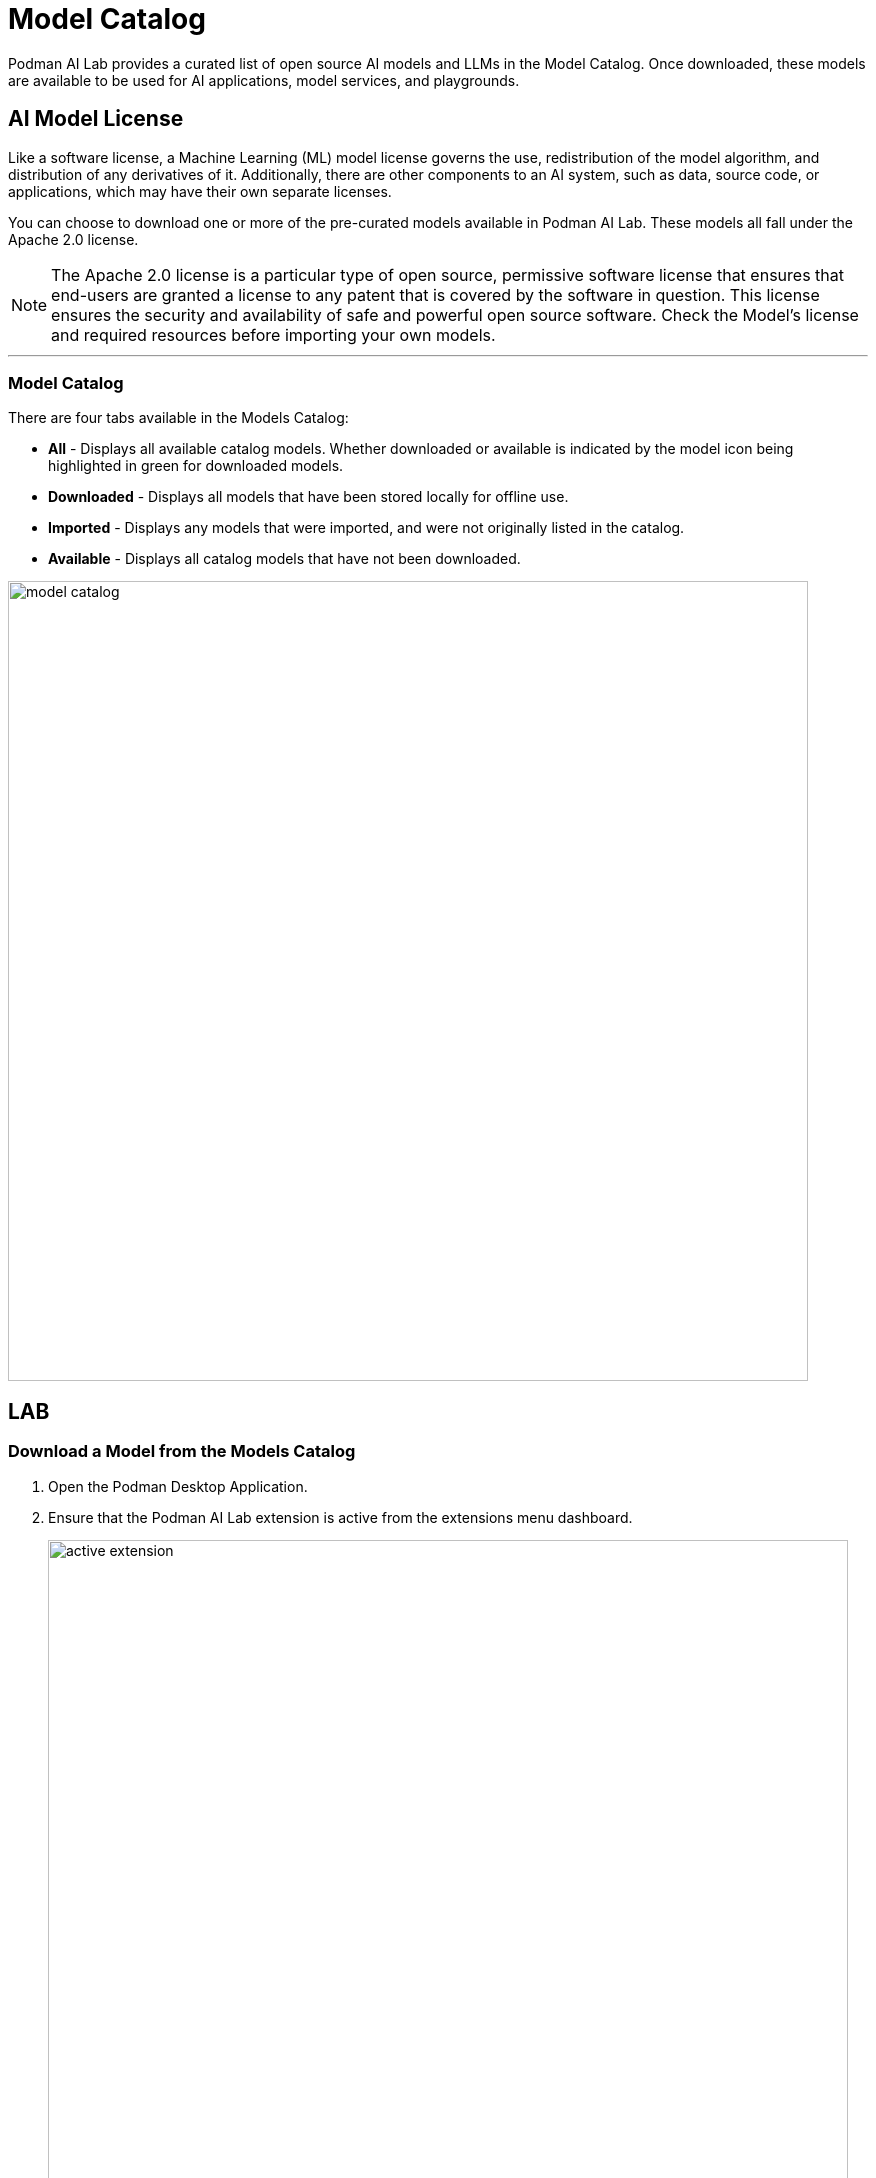 = Model Catalog

Podman AI Lab provides a curated list of open source AI models and LLMs in the Model Catalog. Once downloaded, these models are available to be used for AI applications, model services, and playgrounds. 

== AI Model License



Like a software license, a Machine Learning (ML) model license governs the use, redistribution of the model algorithm, and distribution of any derivatives of it. Additionally, there are other components to an AI system, such as data, source code, or applications, which may have their own separate licenses.


You can choose to download one or more of the pre-curated models available in Podman AI Lab. These models all fall under the Apache 2.0 license. 


[NOTE]
The Apache 2.0 license is a particular type of open source, permissive software license that ensures that end-users are granted a license to any patent that is covered by the software in question. This license ensures the security and availability of safe and powerful open source software. Check the Model's license and required resources before importing your own models.


---

=== Model Catalog

There are four tabs available in the Models Catalog:

 * *All* - Displays all available catalog models. Whether downloaded or available is indicated by the model icon being highlighted in green for downloaded models.
 * *Downloaded* - Displays all models that have been stored locally for offline use. 
 * *Imported* - Displays any models that were imported, and were not originally listed in the catalog.
 * *Available* - Displays all catalog models that have not been downloaded.

image::model_catalog.gif[width=800]




== LAB

=== Download a Model from the Models Catalog 

 . Open the Podman Desktop Application.


 . Ensure that the Podman AI Lab extension is active from the extensions menu dashboard.
+
image::active_extension.png[width=800]


 . Select the AI Lab menu icon to open the AI Lab dashboard.

 . Select the Models/Catalog menu from the navigation menu. 

 . Select the instructlab/granite-7b-lab-GGUF model file by clicking the name to view details about the AI Model. 
+
[NOTE]
This section includes details about the model creator, original model source location, and a description that includes details about the AI Model. This Granite model is limited to a bolded name and needs some updates to its details. For specifics on this model, visit: https://huggingface.co/instructlab/granite-7b-lab[huggingface hub model card for the Granite-7b-Lab,window=_blank]. 



 . Return to the catalog dashboard and use the DownArrow icon on the far right to start the download of the *Instructlab/granite-7b-lab-GGUF* file.
+
image::model_download.gif[width=800]


 . Download any additional model files that you are interested in working with; here are some suggested models: 
 .. *Instructlab/merlinite-7b-lab-GGUF*
 .. *TheBloke/Mistral-7B-Instruct-v0.2-GGUF*


In order for an AI Model to be available to the Services and Playground environments, it must be visible in the download tab of the Model Catalog with a green icon indicating that it's been copied to the local machine.


---

===  Importing an InstructLab Trained Model into Podman AI Lab


Podman AI Lab supports models created during fine-tuning with the InstructLab Project.

While LLMs are trained on vast amounts of data across variety of subjects, the InstructLab approach allows you to fine-tune a model on knowledge and skills for specific use cases, and brings true open source to AI model development. What’s neat is that this is possible on consumer-grade hardware. After following the instructions from the project repository, you'll end up with a quantized .gguf file in the model-trained directory, ready to use with Podman AI Lab.


For more information on the InstructLab project and training models with specific knowledge and skills, visit the project homepage at  https://github.com/instructlab[InstructLab Project,window=_blank]. 


== GizmoGobble Environment

The development team at GG sorted through the models Catalog list of AI models. After researching several models in detail, they selected three AI models as possible candidates for the GizmoGenie ChatBot.

 * Instructlab/merlinite-7b-lab-GGUF
 
 * Instructlab/granite-7b-lab-GGUF
 
 * TheBloke/Mistral-7B-Instruct-v0.2-GGUF
 
Let's see how they are going to use the playground features to test each model.
 

